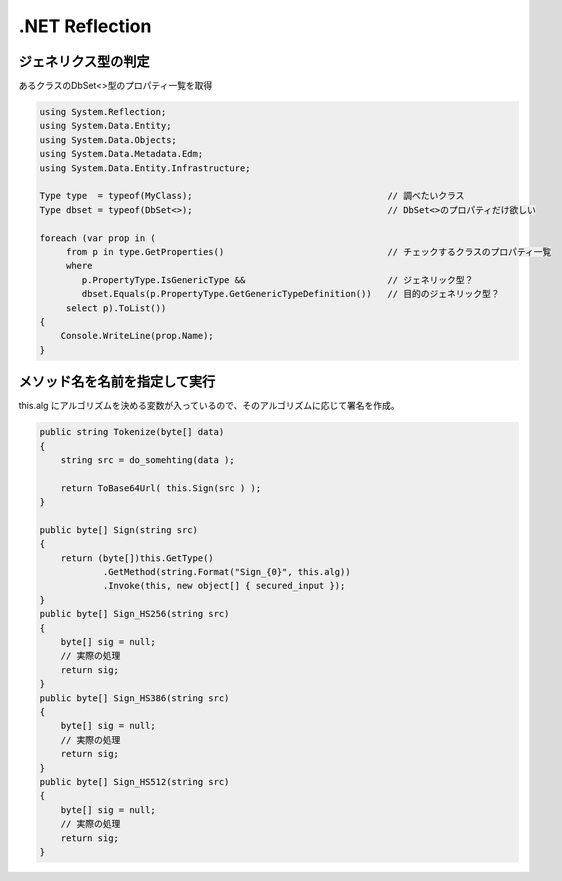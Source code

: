 ==================
.NET Reflection 
==================

ジェネリクス型の判定
=======================

あるクラスのDbSet<>型のプロパティ一覧を取得

.. code-block:: csharp

    using System.Reflection;
    using System.Data.Entity;
    using System.Data.Objects;
    using System.Data.Metadata.Edm;
    using System.Data.Entity.Infrastructure;

    Type type  = typeof(MyClass);                                     // 調べたいクラス
    Type dbset = typeof(DbSet<>);                                     // DbSet<>のプロパティだけ欲しい

    foreach (var prop in (
         from p in type.GetProperties()                               // チェックするクラスのプロパティ一覧
         where
            p.PropertyType.IsGenericType &&                           // ジェネリック型？
            dbset.Equals(p.PropertyType.GetGenericTypeDefinition())   // 目的のジェネリック型？
         select p).ToList())
    {
        Console.WriteLine(prop.Name);
    }

メソッド名を名前を指定して実行
===============================

this.alg にアルゴリズムを決める変数が入っているので、そのアルゴリズムに応じて署名を作成。

.. code-block:: csharp

        public string Tokenize(byte[] data)
        {
            string src = do_somehting(data );

            return ToBase64Url( this.Sign(src ) );
        }

        public byte[] Sign(string src)
        {
            return (byte[])this.GetType()
                    .GetMethod(string.Format("Sign_{0}", this.alg))
                    .Invoke(this, new object[] { secured_input });
        }
        public byte[] Sign_HS256(string src)
        {
            byte[] sig = null;
            // 実際の処理
            return sig;
        }
        public byte[] Sign_HS386(string src)
        {
            byte[] sig = null;
            // 実際の処理
            return sig;
        }
        public byte[] Sign_HS512(string src)
        {
            byte[] sig = null;
            // 実際の処理
            return sig;
        }

        
